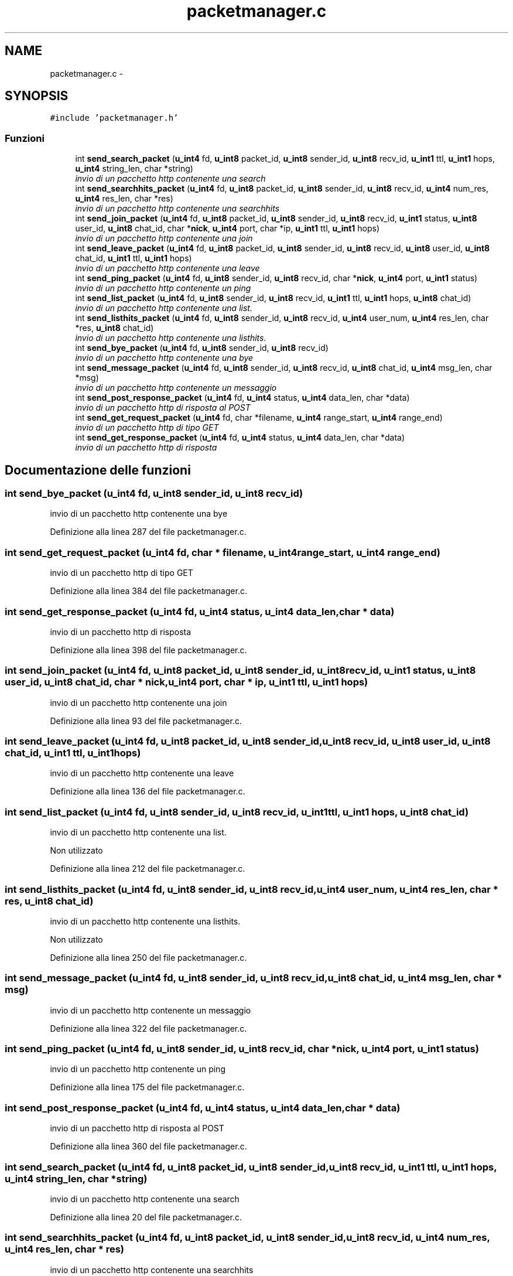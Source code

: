 .TH "packetmanager.c" 3 "17 Jun 2008" "Version 0.1" "TorTella" \" -*- nroff -*-
.ad l
.nh
.SH NAME
packetmanager.c \- 
.SH SYNOPSIS
.br
.PP
\fC#include 'packetmanager.h'\fP
.br

.SS "Funzioni"

.in +1c
.ti -1c
.RI "int \fBsend_search_packet\fP (\fBu_int4\fP fd, \fBu_int8\fP packet_id, \fBu_int8\fP sender_id, \fBu_int8\fP recv_id, \fBu_int1\fP ttl, \fBu_int1\fP hops, \fBu_int4\fP string_len, char *string)"
.br
.RI "\fIinvio di un pacchetto http contenente una search \fP"
.ti -1c
.RI "int \fBsend_searchhits_packet\fP (\fBu_int4\fP fd, \fBu_int8\fP packet_id, \fBu_int8\fP sender_id, \fBu_int8\fP recv_id, \fBu_int4\fP num_res, \fBu_int4\fP res_len, char *res)"
.br
.RI "\fIinvio di un pacchetto http contenente una searchhits \fP"
.ti -1c
.RI "int \fBsend_join_packet\fP (\fBu_int4\fP fd, \fBu_int8\fP packet_id, \fBu_int8\fP sender_id, \fBu_int8\fP recv_id, \fBu_int1\fP status, \fBu_int8\fP user_id, \fBu_int8\fP chat_id, char *\fBnick\fP, \fBu_int4\fP port, char *ip, \fBu_int1\fP ttl, \fBu_int1\fP hops)"
.br
.RI "\fIinvio di un pacchetto http contenente una join \fP"
.ti -1c
.RI "int \fBsend_leave_packet\fP (\fBu_int4\fP fd, \fBu_int8\fP packet_id, \fBu_int8\fP sender_id, \fBu_int8\fP recv_id, \fBu_int8\fP user_id, \fBu_int8\fP chat_id, \fBu_int1\fP ttl, \fBu_int1\fP hops)"
.br
.RI "\fIinvio di un pacchetto http contenente una leave \fP"
.ti -1c
.RI "int \fBsend_ping_packet\fP (\fBu_int4\fP fd, \fBu_int8\fP sender_id, \fBu_int8\fP recv_id, char *\fBnick\fP, \fBu_int4\fP port, \fBu_int1\fP status)"
.br
.RI "\fIinvio di un pacchetto http contenente un ping \fP"
.ti -1c
.RI "int \fBsend_list_packet\fP (\fBu_int4\fP fd, \fBu_int8\fP sender_id, \fBu_int8\fP recv_id, \fBu_int1\fP ttl, \fBu_int1\fP hops, \fBu_int8\fP chat_id)"
.br
.RI "\fIinvio di un pacchetto http contenente una list. \fP"
.ti -1c
.RI "int \fBsend_listhits_packet\fP (\fBu_int4\fP fd, \fBu_int8\fP sender_id, \fBu_int8\fP recv_id, \fBu_int4\fP user_num, \fBu_int4\fP res_len, char *res, \fBu_int8\fP chat_id)"
.br
.RI "\fIinvio di un pacchetto http contenente una listhits. \fP"
.ti -1c
.RI "int \fBsend_bye_packet\fP (\fBu_int4\fP fd, \fBu_int8\fP sender_id, \fBu_int8\fP recv_id)"
.br
.RI "\fIinvio di un pacchetto http contenente una bye \fP"
.ti -1c
.RI "int \fBsend_message_packet\fP (\fBu_int4\fP fd, \fBu_int8\fP sender_id, \fBu_int8\fP recv_id, \fBu_int8\fP chat_id, \fBu_int4\fP msg_len, char *msg)"
.br
.RI "\fIinvio di un pacchetto http contenente un messaggio \fP"
.ti -1c
.RI "int \fBsend_post_response_packet\fP (\fBu_int4\fP fd, \fBu_int4\fP status, \fBu_int4\fP data_len, char *data)"
.br
.RI "\fIinvio di un pacchetto http di risposta al POST \fP"
.ti -1c
.RI "int \fBsend_get_request_packet\fP (\fBu_int4\fP fd, char *filename, \fBu_int4\fP range_start, \fBu_int4\fP range_end)"
.br
.RI "\fIinvio di un pacchetto http di tipo GET \fP"
.ti -1c
.RI "int \fBsend_get_response_packet\fP (\fBu_int4\fP fd, \fBu_int4\fP status, \fBu_int4\fP data_len, char *data)"
.br
.RI "\fIinvio di un pacchetto http di risposta \fP"
.in -1c
.SH "Documentazione delle funzioni"
.PP 
.SS "int send_bye_packet (\fBu_int4\fP fd, \fBu_int8\fP sender_id, \fBu_int8\fP recv_id)"
.PP
invio di un pacchetto http contenente una bye 
.PP
Definizione alla linea 287 del file packetmanager.c.
.SS "int send_get_request_packet (\fBu_int4\fP fd, char * filename, \fBu_int4\fP range_start, \fBu_int4\fP range_end)"
.PP
invio di un pacchetto http di tipo GET 
.PP
Definizione alla linea 384 del file packetmanager.c.
.SS "int send_get_response_packet (\fBu_int4\fP fd, \fBu_int4\fP status, \fBu_int4\fP data_len, char * data)"
.PP
invio di un pacchetto http di risposta 
.PP
Definizione alla linea 398 del file packetmanager.c.
.SS "int send_join_packet (\fBu_int4\fP fd, \fBu_int8\fP packet_id, \fBu_int8\fP sender_id, \fBu_int8\fP recv_id, \fBu_int1\fP status, \fBu_int8\fP user_id, \fBu_int8\fP chat_id, char * nick, \fBu_int4\fP port, char * ip, \fBu_int1\fP ttl, \fBu_int1\fP hops)"
.PP
invio di un pacchetto http contenente una join 
.PP
Definizione alla linea 93 del file packetmanager.c.
.SS "int send_leave_packet (\fBu_int4\fP fd, \fBu_int8\fP packet_id, \fBu_int8\fP sender_id, \fBu_int8\fP recv_id, \fBu_int8\fP user_id, \fBu_int8\fP chat_id, \fBu_int1\fP ttl, \fBu_int1\fP hops)"
.PP
invio di un pacchetto http contenente una leave 
.PP
Definizione alla linea 136 del file packetmanager.c.
.SS "int send_list_packet (\fBu_int4\fP fd, \fBu_int8\fP sender_id, \fBu_int8\fP recv_id, \fBu_int1\fP ttl, \fBu_int1\fP hops, \fBu_int8\fP chat_id)"
.PP
invio di un pacchetto http contenente una list. 
.PP
Non utilizzato 
.PP
Definizione alla linea 212 del file packetmanager.c.
.SS "int send_listhits_packet (\fBu_int4\fP fd, \fBu_int8\fP sender_id, \fBu_int8\fP recv_id, \fBu_int4\fP user_num, \fBu_int4\fP res_len, char * res, \fBu_int8\fP chat_id)"
.PP
invio di un pacchetto http contenente una listhits. 
.PP
Non utilizzato 
.PP
Definizione alla linea 250 del file packetmanager.c.
.SS "int send_message_packet (\fBu_int4\fP fd, \fBu_int8\fP sender_id, \fBu_int8\fP recv_id, \fBu_int8\fP chat_id, \fBu_int4\fP msg_len, char * msg)"
.PP
invio di un pacchetto http contenente un messaggio 
.PP
Definizione alla linea 322 del file packetmanager.c.
.SS "int send_ping_packet (\fBu_int4\fP fd, \fBu_int8\fP sender_id, \fBu_int8\fP recv_id, char * nick, \fBu_int4\fP port, \fBu_int1\fP status)"
.PP
invio di un pacchetto http contenente un ping 
.PP
Definizione alla linea 175 del file packetmanager.c.
.SS "int send_post_response_packet (\fBu_int4\fP fd, \fBu_int4\fP status, \fBu_int4\fP data_len, char * data)"
.PP
invio di un pacchetto http di risposta al POST 
.PP
Definizione alla linea 360 del file packetmanager.c.
.SS "int send_search_packet (\fBu_int4\fP fd, \fBu_int8\fP packet_id, \fBu_int8\fP sender_id, \fBu_int8\fP recv_id, \fBu_int1\fP ttl, \fBu_int1\fP hops, \fBu_int4\fP string_len, char * string)"
.PP
invio di un pacchetto http contenente una search 
.PP
Definizione alla linea 20 del file packetmanager.c.
.SS "int send_searchhits_packet (\fBu_int4\fP fd, \fBu_int8\fP packet_id, \fBu_int8\fP sender_id, \fBu_int8\fP recv_id, \fBu_int4\fP num_res, \fBu_int4\fP res_len, char * res)"
.PP
invio di un pacchetto http contenente una searchhits 
.PP
Definizione alla linea 57 del file packetmanager.c.
.SH "Autore"
.PP 
Generato automaticamente da Doxygen per TorTella a partire dal codice sorgente.

